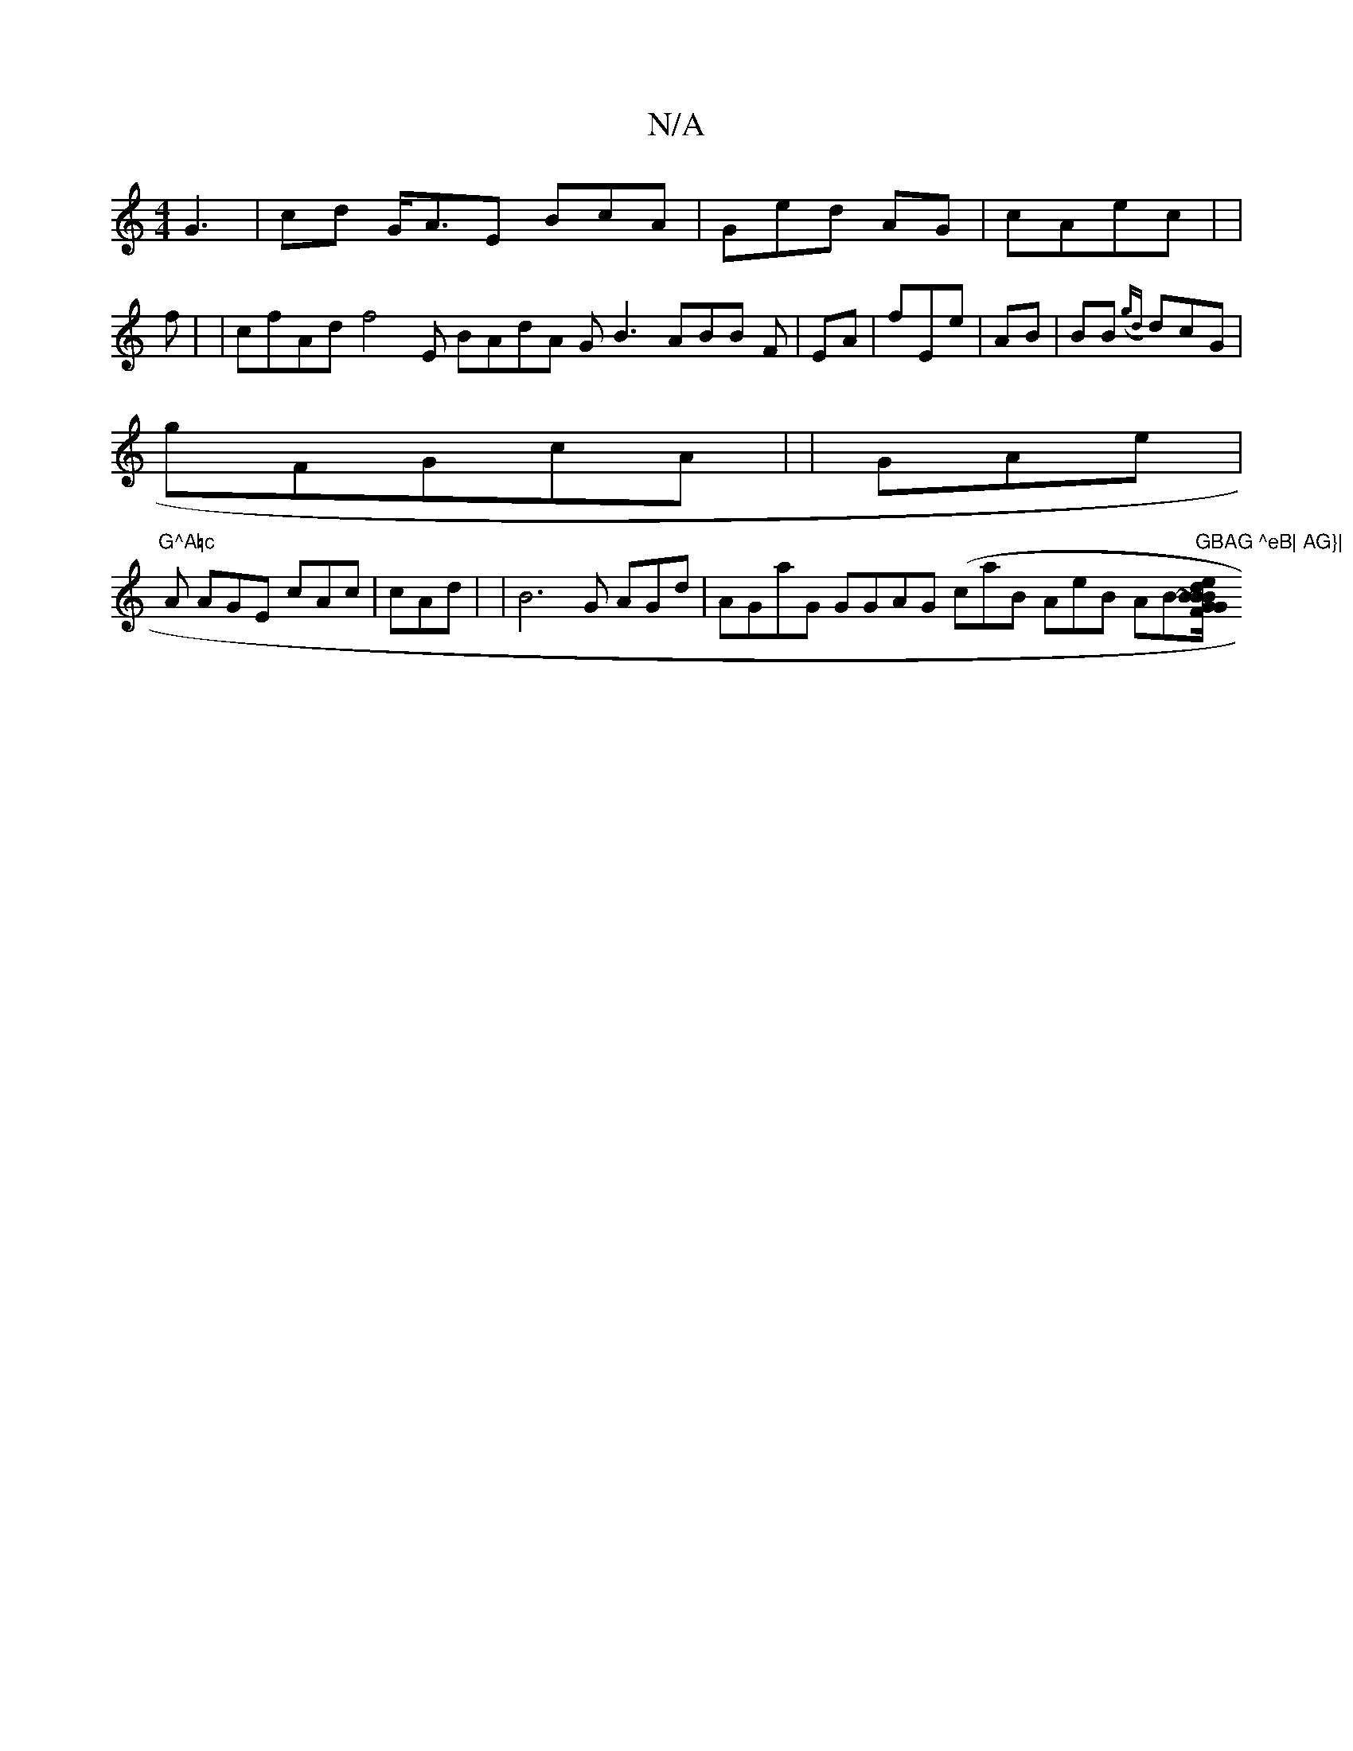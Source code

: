 X:1
T:N/A
M:4/4
R:N/A
K:Cmajor
G3 | cd G<AE BcA | Ged AG | cAec | | f| | cfAd f4E BAdA GB3 ABB F |EA | fEe |AB| BB({ gd} dcG|
gFGcA |  | GAe | "G^A=c
A AGE cAc| cAd| | B6G AGd| AGaG GGAG (caB AeB AB"GBAG ^eB| AG}| "[e ~B/G d.FB| BG